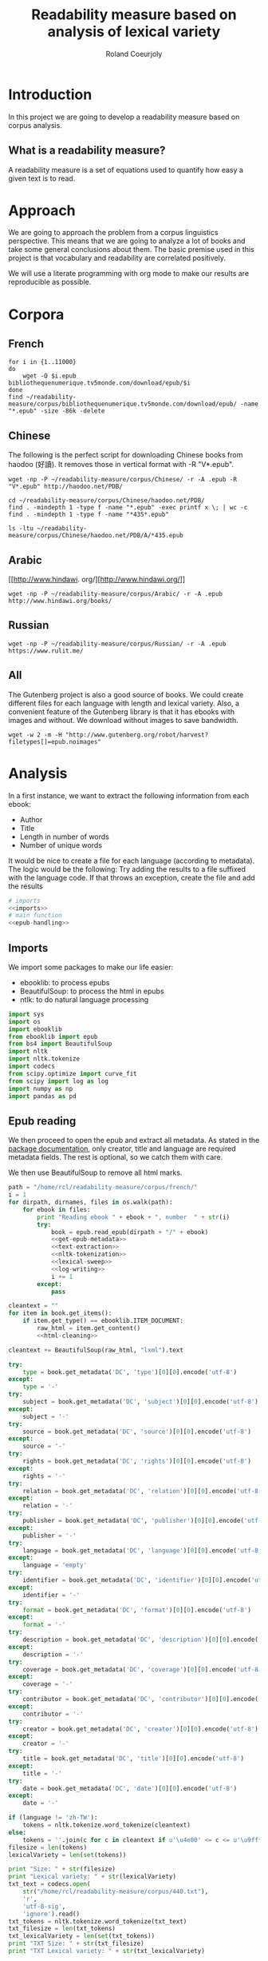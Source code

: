 #+TITLE: Readability measure based on analysis of lexical variety

#+AUTHOR: Roland Coeurjoly
#+EMAIL: rolandcoeurjoly@gmail.com
#+EXPORT_FILE_NAME: crazy_readability

* Introduction
  In this project we are going to develop a readability measure based on corpus analysis.
** What is a readability measure?
   A readability measure is a set of equations used to quantify how easy a given text is to read.
* Approach
  We are going to approach the problem from a corpus linguistics perspective. This means that we are going to analyze a lot of books and take some general conclusions about them.
  The basic premise used in this project is that vocabulary and readability are correlated positively.

  We will use a literate programming with org mode to make our results are reproducible as possible.
* Corpora
** French
  #+BEGIN_SRC shell :exports code
for i in {1..11000}
do
    wget -O $i.epub bibliothequenumerique.tv5monde.com/download/epub/$i
done
find ~/readability-measure/corpus/bibliothequenumerique.tv5monde.com/download/epub/ -name "*.epub" -size -86k -delete
  #+END_SRC

  #+RESULTS:
** Chinese
The following is the perfect script for downloading Chinese books from haodoo (好讀).
It removes those in vertical format with -R "V*.epub".
  #+BEGIN_SRC shell :exports code
wget -np -P ~/readability-measure/corpus/Chinese/ -r -A .epub -R "V*.epub" http://haodoo.net/PDB/
  #+END_SRC

#+BEGIN_SRC shell :exports code
cd ~/readability-measure/corpus/Chinese/haodoo.net/PDB/
find . -mindepth 1 -type f -name "*.epub" -exec printf x \; | wc -c
find . -mindepth 1 -type f -name "*435*.epub"
#+END_SRC

#+RESULTS:
| 3699          |
| ./A/435.epub  |
| ./D/1435.epub |

#+BEGIN_SRC shell :exports code
ls -ltu ~/readability-measure/corpus/Chinese/haodoo.net/PDB/A/*435.epub
#+END_SRC

#+RESULTS:
| -rw-rw-r-- | 1 | rcl | rcl | 130599 | Feb | 23 | 00:07 | /home/rcl/readability-measure/corpus/Chinese/haodoo.net/PDB/A/V435.epub |
| -rw-rw-r-- | 1 | rcl | rcl | 130460 | Feb | 23 | 00:07 | /home/rcl/readability-measure/corpus/Chinese/haodoo.net/PDB/A/435.epub  |
|            |   |     |     |        |     |    |       |                                                                         |
** Arabic
   [[http://www.hindawi.
org/][http://www.hindawi.org/]]
   #+BEGIN_SRC shell :exports code
wget -np -P ~/readability-measure/corpus/Arabic/ -r -A .epub http://www.hindawi.org/books/
   #+END_SRC
** Russian
   #+BEGIN_SRC shell :exports code
wget -np -P ~/readability-measure/corpus/Russian/ -r -A .epub https://www.rulit.me/
   #+END_SRC
** All
   The Gutenberg project is also a good source of books.
   We could create different files for each language with length and lexical variety.
   Also, a convenient feature of the Gutenberg library is that it has ebooks with images and without.
   We download without images to save bandwidth.
   #+BEGIN_SRC shell :exports code
wget -w 2 -m -H "http://www.gutenberg.org/robot/harvest?filetypes[]=epub.noimages"
   #+END_SRC
* Analysis
  #+PROPERTY: session *python*
  #+PROPERTY: cache yes
  #+PROPERTY: results none
  In a first instance, we want to extract the following information from each ebook:
  - Author
  - Title
  - Length in number of words
  - Number of unique words
  It would be nice to create a file for each language (according to metadata).
  The logic would be the following:
  Try adding the results to a file suffixed with the language code.
  If that throws an exception, create the file and add the results
#+BEGIN_SRC python :noweb yes :tangle corpus-analysis.py :exports code
# imports
<<imports>>
# main function
<<epub-handling>>
#+END_SRC

#+RESULTS:
: None

** Imports
   We import some packages to make our life easier:
   - ebooklib: to process epubs
   - BeautifulSoup: to process the html in epubs
   - ntlk: to do natural language processing
#+NAME: imports
#+BEGIN_SRC python :session python :results none :exports code
import sys
import os
import ebooklib
from ebooklib import epub
from bs4 import BeautifulSoup
import nltk
import nltk.tokenize
import codecs
from scipy.optimize import curve_fit
from scipy import log as log
import numpy as np
import pandas as pd
#+END_SRC

** Epub reading

   We then proceed to open the epub and extract all metadata.
   As stated in the [[https://ebooklib.readthedocs.io/en/latest/tutorial.html#reading-epub][package documentation]], only creator, title and language are required metadata fields.
   The rest is optional, so we catch them with care.

   We then use BeautifulSoup to remove all html marks.
#+NAME: epub-handling
#+BEGIN_SRC python :noweb yes :session python :exports code
path = "/home/rcl/readability-measure/corpus/french/"
i = 1
for dirpath, dirnames, files in os.walk(path):
    for ebook in files:
        print "Reading ebook " + ebook + ", number  " + str(i)
        try:
            book = epub.read_epub(dirpath + "/" + ebook)
            <<get-epub-metadata>>
            <<text-extraction>>
            <<nltk-tokenization>>
            <<lexical-sweep>>
            <<log-writing>>
            i += 1
        except:
            pass
#+END_SRC

#+RESULTS: epub-handling

#+NAME: text-extraction
#+BEGIN_SRC python :noweb yes :session python :exports code
cleantext = ""
for item in book.get_items():
    if item.get_type() == ebooklib.ITEM_DOCUMENT:
        raw_html = item.get_content()
        <<html-cleaning>>
#+END_SRC

#+RESULTS: text-extraction

#+NAME: html-cleaning
#+BEGIN_SRC python :noweb yes :session python :exports code
cleantext += BeautifulSoup(raw_html, "lxml").text
#+END_SRC

#+RESULTS: html-cleaning

#+NAME: get-epub-metadata
#+BEGIN_SRC python :noweb yes :session python :exports code
try:
    type = book.get_metadata('DC', 'type')[0][0].encode('utf-8')
except:
    type = '-'
try:
    subject = book.get_metadata('DC', 'subject')[0][0].encode('utf-8')
except:
    subject = '-'
try:
    source = book.get_metadata('DC', 'source')[0][0].encode('utf-8')
except:
    source = '-'
try:
    rights = book.get_metadata('DC', 'rights')[0][0].encode('utf-8')
except:
    rights = '-'
try:
    relation = book.get_metadata('DC', 'relation')[0][0].encode('utf-8')
except:
    relation = '-'
try:
    publisher = book.get_metadata('DC', 'publisher')[0][0].encode('utf-8')
except:
    publisher = '-'
try:
    language = book.get_metadata('DC', 'language')[0][0].encode('utf-8')
except:
    language = 'empty'
try:
    identifier = book.get_metadata('DC', 'identifier')[0][0].encode('utf-8')
except:
    identifier = '-'
try:
    format = book.get_metadata('DC', 'format')[0][0].encode('utf-8')
except:
    format = '-'
try:
    description = book.get_metadata('DC', 'description')[0][0].encode('utf-8')
except:
    description = '-'
try:
    coverage = book.get_metadata('DC', 'coverage')[0][0].encode('utf-8')
except:
    coverage = '-'
try:
    contributor = book.get_metadata('DC', 'contributor')[0][0].encode('utf-8')
except:
    contributor = '-'
try:
    creator = book.get_metadata('DC', 'creator')[0][0].encode('utf-8')
except:
    creator = '-'
try:
    title = book.get_metadata('DC', 'title')[0][0].encode('utf-8')
except:
    title = '-'
try:
    date = book.get_metadata('DC', 'date')[0][0].encode('utf-8')
except:
    date = '-'
#+END_SRC
#+NAME: nltk-tokenization
#+BEGIN_SRC python :noweb yes :session python :exports code
if (language != 'zh-TW'):
    tokens = nltk.tokenize.word_tokenize(cleantext)
else:
    tokens = ''.join(c for c in cleantext if u'\u4e00' <= c <= u'\u9fff')
filesize = len(tokens)
lexicalVariety = len(set(tokens))
#+END_SRC

#+NAME: test-western
#+BEGIN_SRC python :noweb yes :session python :exports code
print "Size: " + str(filesize)
print "Lexical variety: " + str(lexicalVariety)
txt_text = codecs.open(
    str("/home/rcl/readability-measure/corpus/440.txt"),
    'r',
    'utf-8-sig',
    'ignore').read()
txt_tokens = nltk.tokenize.word_tokenize(txt_text)
txt_filesize = len(txt_tokens)
txt_lexicalVariety = len(set(txt_tokens))
print "TXT Size: " + str(txt_filesize)
print "TXT Lexical variety: " + str(txt_lexicalVariety)
#+END_SRC

#+NAME: test-chinese
#+BEGIN_SRC python :noweb yes :session python :exports code
print "Size: " + str(filesize)
print "Lexical variety: " + str(lexicalVariety)
txt_tokens = ''.join(c for c in codecs.open(
    str("/home/rcl/readability-measure/test/17F0b.txt"),
    'r',
    'utf-8-sig',
    'ignore').read() if u'\u4e00' <= c <= u'\u9fff')
txt_filesize = len(txt_tokens)
txt_lexicalVariety = len(set(txt_tokens))
print "TXT Size: " + str(txt_filesize)
print "TXT Lexical variety: " + str(txt_lexicalVariety)
#+END_SRC

  #+RESULTS:
  : Traceback (most recent call last):
  :   File "<stdin>", line 1, in <module>
  :   File "/tmp/babel-vpxI7x/python-9FEIgK", line 1, in <module>
  :     print "Size: " + str(filesize)
  : NameError: name 'filesize' is not defined

#+NAME: log-writing
#+BEGIN_SRC python :noweb yes :session python :exports code
with open("/home/rcl/readability-measure/test/"
          + str(language)
          + ".tsv", "a+") as myfile:
    myfile.write(str(filesize) + "\t"
                 + str(lexicalVariety) + "\t"
                 + str(intercept) + "\t"
                 + str(slope) + "\t"
                 + str(language) + "\t"
                 + str(creator) + "\t"
                 + str(title) + "\t"
                 + str(type) + "\t"
                 + str(subject) + "\t"
                 + str(source) + "\t"
                 + str(rights) + "\t"
                 + str(relation) + "\t"
                 + str(publisher) + "\t"
                 + str(identifier) + "\t"
                 + str(format) + "\t"
                 # + str(description) + "\t"
                 + str(contributor) + "\t"
                 + str(date) + "\n")
#+END_SRC

** Curve fitting

#+NAME: lexical-sweep
#+BEGIN_SRC python :noweb yes :session python :exports code
start = 5000
samples = 500


sweep_values = []
if filesize > 10000:
    for j in xrange(0, len(tokens) - start, (len(tokens) - start)/samples):
        sweep_values.append([len(tokens[0:start + j]), len(set(tokens[0:start + j]))])
    <<curve-fitting>>
else:
    intercept = '-'
    slope = '-'
#+END_SRC

#+RESULTS: lexical-sweep

   #+NAME: curve-fitting
   #+begin_src python :noweb yes :session python :exports code
t =  list(zip(*sweep_values))
xarr = t[0]
yarr = t[1]

a = 0
b = 0

def func(x, a, b):
    return (a + b*log(x))

popt, pcov = curve_fit(func,  xarr, yarr, (a,b))
intercept = popt[0]
slope = popt[1]
      #+end_src

      #+RESULTS:
      : a = -5813.118832427114 , b = 761.1560740930518

** Tagging
   The purpose of this section is to tag the lists containing the analysis with the canon to which they belong, if appropriate.
   #+begin_src bash :tangle canon-tagging.sh :exports code
canon="/home/rcl/readability-measure/canon/chinese.txt"
analized="/home/rcl/readability-measure/tagging/zh-TW.tsv"
list=""
while read -r author_canon title_canon; do
        list+=$author_canon
        list+=" "
done < "$canon"
unique_authors=$(tr ' ' '\n' <<< $list | sort -u)
echo $unique_authors
while read -r filesize lexicalVariety intercept slope language author_list title_list type subject source rights relation publisher identifier format contibutor date; do
    flag=0
    while read -r author_canon title_canon; do
        if [ "$author_list" == "$author_canon" ] && [ "$title_list" == "$title_canon" ]; then
            #printf '%s %s Canon match!!\n' "$author_list" "$title_list"
            flag=1
        fi
    done < "$canon"
    for word in $unique_authors; do
        if [ "$author_list" == "$word" ] && [ "$flag" != 1 ]; then
            #printf '%s %s Extended canon match!!\n' "$author_list" "$title_list"
        fi
    done
done < "$analized"
   #+end_src

   #+begin_src bash
linewriting="/home/rcl/readability-measure/linewriting.txt"
touch $linewriting
echo "roland coeurjoly" > $linewriting
echo "chun zhang" >> $linewriting

while read line; do
    if [[ $line = *"chun zhang"* ]]; then
        #echo "substring found!"
        echo
    fi
done < "$linewriting"
less $linewriting
   #+end_src
   #+begin_src python :results output
# -*- coding: utf-8 -*-
import numpy
import csv
canon_file="/home/rcl/readability-measure/canon/chinese.txt"
analysis_file="/home/rcl/readability-measure/tagging/zh-TW.tsv"
canon = numpy.array(list(csv.reader(open(canon_file, "rb"), delimiter=" "))).astype("object")
analysis = numpy.array(list(csv.reader(open(analysis_file, "rb"), delimiter="\t"))).astype("object")
print canon[90][0]
print analysis[90][5]
   #+end_src
   #+RESULTS:
   : 古龍
   : 東野圭吾

* Plotting

Perfect. It plots the first two columns and doesn't give an error about all the rest.
#+BEGIN_SRC gnuplot :exports both all_.png
set title "Lexical variety Vs Length"
set xlabel "Length in words"
set ylabel "Unique words"
set logscale x
set logscale y
es_filelist=system("ls es*.tsv")
fr_filelist=system("ls fr*.tsv")
pt_filelist=system("ls p*.tsv")
plot  for [filename in es_filelist] filename title 'Spanish' linecolor 1, \
      for [filename in fr_filelist] filename title 'French' linecolor 2, \
      for [filename in pt_filelist] filename title 'Portuguese' linecolor 3, \
      'ar.tsv' title 'Arabic' linecolor 4, \
      'zh-TW.tsv' title 'Chinese' linecolor 5
#+END_SRC

#+RESULTS:
[[file:languages.png]]

#+BEGIN_SRC gnuplot :exports both :file chinese.png
set title "Lexical variety Vs Length"
set xlabel "Length in characters"
set ylabel "Unique characters"
set logscale x
set nologscale y
plot 'zh-TW.tsv' title 'Chinese' linecolor 1
#+END_SRC

#+RESULTS:

#+BEGIN_SRC gnuplot :exports both :file arabic.png
set title "Lexical variety Vs Length"
set xlabel "Length in characters"
set ylabel "Unique characters"
set logscale x
set logscale y
plot 'ar.tsv' title 'Arabic' linecolor 1
#+END_SRC

#+BEGIN_SRC gnuplot :exports both :file all.png
set multiplot
set title "Lexical variety Vs Length"
set xlabel "Length in words"
set ylabel "Unique words"
#set logscale x
#set logscale y
set logscale x
set logscale y
filelist=system("ls *.tsv")
#plot  for [filename in filelist] filename title filename
plot 'spanish.tsv' title 'Spanish' linecolor 1, \
     'french.tsv' title 'French' linecolor 2, \
     'portuguese.tsv' title 'Portuguese' linecolor 3, \
     'ar.tsv' title 'Arabic' linecolor 4, \
     for [filename in filelist] filename title filename linecolor 5
unset multiplot
#+END_SRC

#+RESULTS:
[[file:all.png]]
* Fitting points to function
  The purpose of this section is to fit all the different points to a function
  | Minimum length (characters) |         R^2 |
  |-----------------------------+-------------|
  |                           0 | 0.743868489 |
  |                       20000 |        0.71 |
  |                             |             |
  #+BEGIN_SRC python
for i in xrange(0,lexicalVariety,1000):
  print(i)
  #+END_SRC

  #+RESULTS:

#+BEGIN_SRC gnuplot :exports both :file sweep.png
set multiplot
set encoding utf8
set title "Lexical variety Vs Length"
set xlabel "Length in characters"
set ylabel "Unique characters"
set logscale x
set nologscale y
plot '/home/rcl/readability-measure/test/0936.tsv' title 'Jipin Jiading' linecolor 1, \
     '/home/rcl/readability-measure/test/1077-4000.tsv' title 'Cixi Quanzhuan' linecolor 2
     #'/home/rcl/readability-measure/zh-TW.tsv' title 'Chinese' linecolor 3
unset multiplot
#+END_SRC

#+RESULTS:
[[file:sweep.png]]


#+BEGIN_SRC gnuplot :exports both :file test.png
set multiplot
set encoding utf8
set title "Lexical variety Vs Length"
set xlabel "Length in characters"
set ylabel "Unique characters"
set logscale x
set nologscale y
plot '/home/rcl/readability-measure/zh-TW.tsv' title 'Jipin Jiading' linecolor 1, \
     #'/home/rcl/readability-measure/zh-TW.tsv' title 'Cixi Quanzhuan' linecolor 2
     #'/home/rcl/readability-measure/zh-TW.tsv' title 'Chinese' linecolor 3
unset multiplot
#+END_SRC

#+RESULTS:
[[file:test.png]]

#+BEGIN_SRC R :file R.png :results output graphics
dat <- read.csv("~/readability-measure/zh-TW.tsv", header=FALSE, sep="\t")
x = dat[, 1]
y = dat[, 2]

Estimate = lm(y ~ x)
logEstimate = lm(y ~ log(x))

plot(x,predict(Estimate),type='l',col='blue')
lines(x,predict(logEstimate),col='red')
plot(x, y, log ="x",
        type="p",
        pch = 1,
        xlab="Length (characters)",
        ylab="Unique characters (characters)")
#+END_SRC

#+RESULTS:
[[file:R.png]]

#+begin_src R :file 3.png :results output graphics
library(lattice)
xyplot(1:10 ~ 1:10)
#+end_src

#+RESULTS:
[[file:3.png]]
